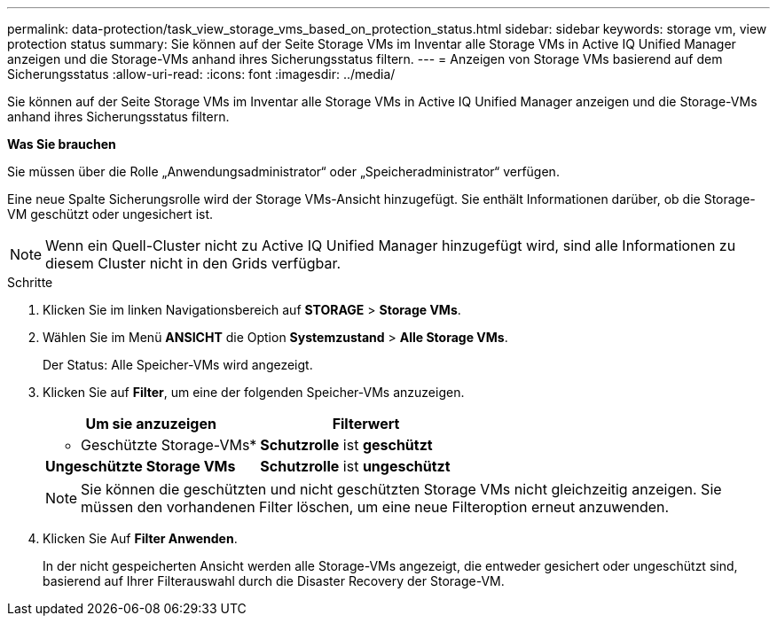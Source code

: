 ---
permalink: data-protection/task_view_storage_vms_based_on_protection_status.html 
sidebar: sidebar 
keywords: storage vm, view protection status 
summary: Sie können auf der Seite Storage VMs im Inventar alle Storage VMs in Active IQ Unified Manager anzeigen und die Storage-VMs anhand ihres Sicherungsstatus filtern. 
---
= Anzeigen von Storage VMs basierend auf dem Sicherungsstatus
:allow-uri-read: 
:icons: font
:imagesdir: ../media/


[role="lead"]
Sie können auf der Seite Storage VMs im Inventar alle Storage VMs in Active IQ Unified Manager anzeigen und die Storage-VMs anhand ihres Sicherungsstatus filtern.

*Was Sie brauchen*

Sie müssen über die Rolle „Anwendungsadministrator“ oder „Speicheradministrator“ verfügen.

Eine neue Spalte Sicherungsrolle wird der Storage VMs-Ansicht hinzugefügt. Sie enthält Informationen darüber, ob die Storage-VM geschützt oder ungesichert ist.

[NOTE]
====
Wenn ein Quell-Cluster nicht zu Active IQ Unified Manager hinzugefügt wird, sind alle Informationen zu diesem Cluster nicht in den Grids verfügbar.

====
.Schritte
. Klicken Sie im linken Navigationsbereich auf *STORAGE* > *Storage VMs*.
. Wählen Sie im Menü *ANSICHT* die Option *Systemzustand* > *Alle Storage VMs*.
+
Der Status: Alle Speicher-VMs wird angezeigt.

. Klicken Sie auf *Filter*, um eine der folgenden Speicher-VMs anzuzeigen.
+
[cols="2*"]
|===
| Um sie anzuzeigen | Filterwert 


 a| 
* Geschützte Storage-VMs*
 a| 
*Schutzrolle* ist *geschützt*



 a| 
*Ungeschützte Storage VMs*
 a| 
*Schutzrolle* ist *ungeschützt*

|===
+
[NOTE]
====
Sie können die geschützten und nicht geschützten Storage VMs nicht gleichzeitig anzeigen. Sie müssen den vorhandenen Filter löschen, um eine neue Filteroption erneut anzuwenden.

====
. Klicken Sie Auf *Filter Anwenden*.
+
In der nicht gespeicherten Ansicht werden alle Storage-VMs angezeigt, die entweder gesichert oder ungeschützt sind, basierend auf Ihrer Filterauswahl durch die Disaster Recovery der Storage-VM.


